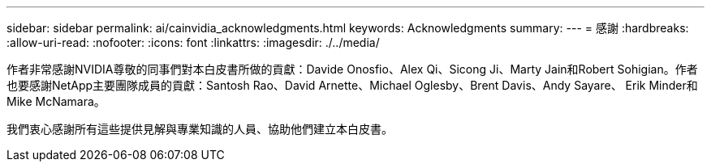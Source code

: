 ---
sidebar: sidebar 
permalink: ai/cainvidia_acknowledgments.html 
keywords: Acknowledgments 
summary:  
---
= 感謝
:hardbreaks:
:allow-uri-read: 
:nofooter: 
:icons: font
:linkattrs: 
:imagesdir: ./../media/


[role="lead"]
作者非常感謝NVIDIA尊敬的同事們對本白皮書所做的貢獻：Davide Onosfio、Alex Qi、Sicong Ji、Marty Jain和Robert Sohigian。作者也要感謝NetApp主要團隊成員的貢獻：Santosh Rao、David Arnette、Michael Oglesby、Brent Davis、Andy Sayare、 Erik Minder和Mike McNamara。

我們衷心感謝所有這些提供見解與專業知識的人員、協助他們建立本白皮書。
